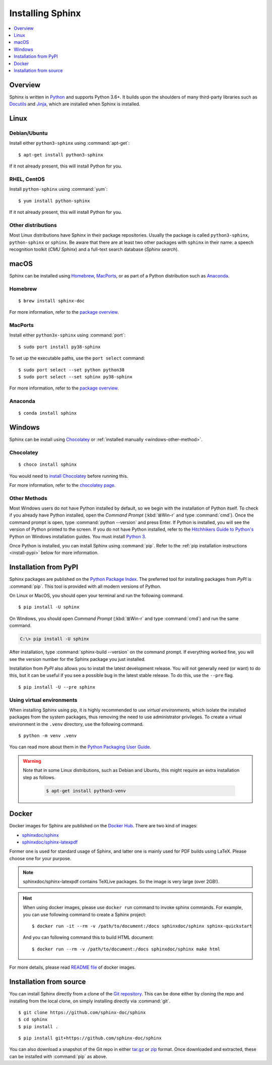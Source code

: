 =================
Installing Sphinx
=================

.. contents::
   :depth: 1
   :local:
   :backlinks: none

.. highlight:: console

Overview
--------

Sphinx is written in `Python`__ and supports Python 3.6+. It builds upon the
shoulders of many third-party libraries such as `Docutils`__ and `Jinja`__,
which are installed when Sphinx is installed.

__ https://docs.python-guide.org/
__ https://docutils.sourceforge.io/
__ https://jinja.palletsprojects.com/


Linux
-----

Debian/Ubuntu
~~~~~~~~~~~~~

Install either ``python3-sphinx`` using :command:`apt-get`:

::

   $ apt-get install python3-sphinx

If it not already present, this will install Python for you.

RHEL, CentOS
~~~~~~~~~~~~

Install ``python-sphinx`` using :command:`yum`:

::

   $ yum install python-sphinx

If it not already present, this will install Python for you.

Other distributions
~~~~~~~~~~~~~~~~~~~

Most Linux distributions have Sphinx in their package repositories.  Usually
the package is called ``python3-sphinx``, ``python-sphinx`` or ``sphinx``.  Be
aware that there are at least two other packages with ``sphinx`` in their name:
a speech recognition toolkit (*CMU Sphinx*) and a full-text search database
(*Sphinx search*).


macOS
-----

Sphinx can be installed using `Homebrew`__, `MacPorts`__, or as part of
a Python distribution such as `Anaconda`__.

__ https://brew.sh/
__ https://www.macports.org/
__ https://www.anaconda.com/download/#macos

Homebrew
~~~~~~~~

::

   $ brew install sphinx-doc

For more information, refer to the `package overview`__.

__ https://formulae.brew.sh/formula/sphinx-doc

MacPorts
~~~~~~~~

Install either ``python3x-sphinx`` using :command:`port`:

::

   $ sudo port install py38-sphinx

To set up the executable paths, use the ``port select`` command:

::

   $ sudo port select --set python python38
   $ sudo port select --set sphinx py38-sphinx

For more information, refer to the `package overview`__.

__ https://www.macports.org/ports.php?by=library&substr=py38-sphinx

Anaconda
~~~~~~~~

::

   $ conda install sphinx

Windows
-------

Sphinx can be install using `Chocolatey`__ or
:ref:`installed manually <windows-other-method>`.

__ https://chocolatey.org/

Chocolatey
~~~~~~~~~~

::

   $ choco install sphinx
   
You would need to `install Chocolatey
<https://chocolatey.org/install/>`_
before running this.

For more information, refer to the `chocolatey page`__.

__ https://chocolatey.org/packages/sphinx/

.. _windows-other-method:

Other Methods
~~~~~~~~~~~~~

Most Windows users do not have Python installed by default, so we begin with
the installation of Python itself.  To check if you already have Python
installed, open the *Command Prompt* (:kbd:`⊞Win-r` and type :command:`cmd`).
Once the command prompt is open, type :command:`python --version` and press
Enter.  If Python is installed, you will see the version of Python printed to
the screen.  If you do not have Python installed, refer to the `Hitchhikers
Guide to Python's`__ Python on Windows installation guides. You must install
`Python 3`__.

Once Python is installed, you can install Sphinx using :command:`pip`.  Refer
to the :ref:`pip installation instructions <install-pypi>` below for more
information.

__ https://docs.python-guide.org/
__ https://docs.python-guide.org/starting/install3/win/


.. _install-pypi:

Installation from PyPI
----------------------

Sphinx packages are published on the `Python Package Index
<https://pypi.org/project/Sphinx/>`_.  The preferred tool for installing
packages from *PyPI* is :command:`pip`.  This tool is provided with all modern
versions of Python.

On Linux or MacOS, you should open your terminal and run the following command.

::

   $ pip install -U sphinx

On Windows, you should open *Command Prompt* (:kbd:`⊞Win-r` and type
:command:`cmd`) and run the same command.

.. code-block:: doscon

   C:\> pip install -U sphinx

After installation, type :command:`sphinx-build --version` on the command
prompt.  If everything worked fine, you will see the version number for the
Sphinx package you just installed.

Installation from *PyPI* also allows you to install the latest development
release.  You will not generally need (or want) to do this, but it can be
useful if you see a possible bug in the latest stable release.  To do this, use
the ``--pre`` flag.

::

   $ pip install -U --pre sphinx

Using virtual environments
~~~~~~~~~~~~~~~~~~~~~~~~~~

When installing Sphinx using pip,
it is highly recommended to use *virtual environments*,
which isolate the installed packages from the system packages,
thus removing the need to use administrator privileges.
To create a virtual environment in the ``.venv`` directory,
use the following command.

::

   $ python -m venv .venv

You can read more about them in the `Python Packaging User Guide`_.

.. _Python Packaging User Guide: https://packaging.python.org/guides/installing-using-pip-and-virtual-environments/#creating-a-virtual-environment

.. warning::

   Note that in some Linux distributions, such as Debian and Ubuntu,
   this might require an extra installation step as follows.

    .. code-block:: bash
   

     $ apt-get install python3-venv

Docker
------

Docker images for Sphinx are published on the `Docker Hub <https://hub.docker.com/>`_. There are two kind of images:

- `sphinxdoc/sphinx <https://hub.docker.com/repository/docker/sphinxdoc/sphinx>`_
- `sphinxdoc/sphinx-latexpdf <https://hub.docker.com/repository/docker/sphinxdoc/sphinx-latexpdf>`_

Former one is used for standard usage of Sphinx, and latter one is mainly used for PDF builds using LaTeX.
Please choose one for your purpose.

.. note::

   sphinxdoc/sphinx-latexpdf contains TeXLive packages. So the image is very large (over 2GB!).

.. hint::

   When using docker images, please use ``docker run`` command to invoke sphinx commands.  For example,
   you can use following command to create a Sphinx project::

      $ docker run -it --rm -v /path/to/document:/docs sphinxdoc/sphinx sphinx-quickstart

   And you can following command this to build HTML document::

      $ docker run --rm -v /path/to/document:/docs sphinxdoc/sphinx make html

For more details, please read `README file`__ of docker images.

.. __: https://hub.docker.com/repository/docker/sphinxdoc/sphinx


Installation from source
------------------------

You can install Sphinx directly from a clone of the `Git repository`__.  This
can be done either by cloning the repo and installing from the local clone, on
simply installing directly via :command:`git`.

::

   $ git clone https://github.com/sphinx-doc/sphinx
   $ cd sphinx
   $ pip install .

::

   $ pip install git+https://github.com/sphinx-doc/sphinx

You can also download a snapshot of the Git repo in either `tar.gz`__ or
`zip`__ format.  Once downloaded and extracted, these can be installed with
:command:`pip` as above.

.. highlight:: default

__ https://github.com/sphinx-doc/sphinx
__ https://github.com/sphinx-doc/sphinx/archive/master.tar.gz
__ https://github.com/sphinx-doc/sphinx/archive/master.zip
